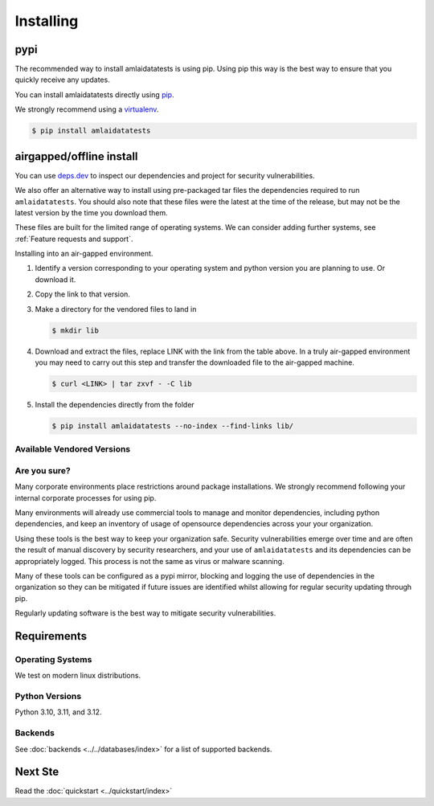 ==========
Installing
==========

pypi
====

The recommended way to install amlaidatatests is using pip.
Using pip this way is the best way to ensure that you quickly receive any updates.

You can install amlaidatatests directly using `pip <https://pypi.org/project/amlaidatatests/>`_.

We strongly recommend using a `virtualenv <https://pypi.org/project/virtualenv/>`_.

.. code-block:: console

   $ pip install amlaidatatests

airgapped/offline install
=========================


You can use `deps.dev <https://deps.dev/pypi/amlaidatatests>`_ to inspect our
dependencies and project for security vulnerabilities.

We also offer an alternative way to install using pre-packaged tar files the
dependencies required to run ``amlaidatatests``. You should also note that these
files were the latest at the time of the release, but may not be the latest
version by the time you download them.

These files are built for the limited range of operating systems. We can
consider adding further systems, see :ref:`Feature requests and
support`.

Installing into an air-gapped environment.

#. Identify a version corresponding to your operating system and python version
   you are planning to use. Or download it.
#. Copy the link to that version.
#. Make a directory for the vendored files to land in

   .. code-block:: console

      $ mkdir lib

#. Download and extract the files, replace LINK with the link from the table
   above. In a truly air-gapped environment you may need to carry out this step
   and transfer the downloaded file to the air-gapped machine.

   .. code-block:: console

      $ curl <LINK> | tar zxvf - -C lib

#. Install the dependencies directly from the folder

   .. code-block:: console

      $ pip install amlaidatatests --no-index --find-links lib/

Available Vendored Versions
---------------------------

.. csv-table::
   :url: https://storage.googleapis.com/amlai-public-vendored-artifacts-hosting/index.csv



Are you sure?
-------------

Many corporate environments place restrictions around package installations. We
strongly recommend following your internal corporate processes for using pip.

Many environments will already use commercial tools to manage and monitor
dependencies, including python dependencies, and keep an inventory of usage of
opensource dependencies across your your organization.

Using these tools is the best way to keep your organization safe. Security
vulnerabilities emerge over time and are often the result of manual discovery by
security researchers, and your use of ``amlaidatatests`` and its dependencies
can be appropriately logged. This process is not the same as virus or malware
scanning.

Many of these tools can be configured as a pypi mirror, blocking and logging the
use of dependencies in the organization so they can be mitigated if future
issues are identified whilst allowing for regular security updating through pip.

Regularly updating software is the best way to mitigate security
vulnerabilities.

Requirements
============

Operating Systems
-----------------

We test on modern linux distributions.

Python Versions
----------------

Python 3.10, 3.11, and 3.12.

Backends
--------

See :doc:`backends <../../databases/index>` for a list of supported backends.

Next Ste
============

Read the :doc:`quickstart <../quickstart/index>`
